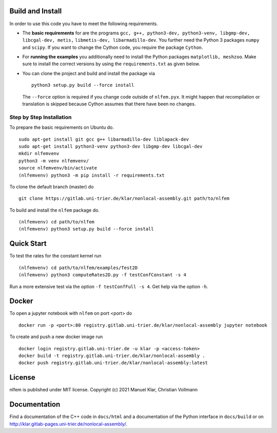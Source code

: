 Build and Install
=================

In order to use this code you have to meet the following requirements.

-  The **basic requirements** for are the programs
   ``gcc, g++, python3-dev, python3-venv, libgmp-dev, libcgal-dev, metis,`` ``libmetis-dev, libarmadillo-dev``.
   You further need the Python 3 packages ``numpy`` and ``scipy``. If
   you want to change the Cython code, you require the package
   ``Cython``.
-  For **running the examples** you additionally need to install the
   Python packages ``matplotlib, meshzoo``. Make sure to install the
   correct versions by using the ``requirements.txt`` as given below.

-   You can clone the project and build and install the package via

    ::

      python3 setup.py build --force install

    The ``--force`` option is required if you change code outside of
    ``nlfem.pyx``. It might happen that recompilation or translation is
    skipped because Cython assumes that there have been no changes.


Step by Step Installation
-------------------------------

To prepare the basic requirements on Ubuntu do.

::

  sudo apt-get install git gcc g++ libarmadillo-dev liblapack-dev
  sudo apt-get install python3-venv python3-dev libgmp-dev libcgal-dev
  mkdir nlfemvenv
  python3 -m venv nlfemvenv/
  source nlfemvenv/bin/activate
  (nlfemvenv) python3 -m pip install -r requirements.txt

To clone the default branch (master) do

::

  git clone https://gitlab.uni-trier.de/klar/nonlocal-assembly.git path/to/nlfem

To build and install the ``nlfem`` package do.

::

  (nlfemvenv) cd path/to/nlfem
  (nlfemvenv) python3 setup.py build --force install

Quick Start
===========

To test the rates for the constant kernel run

::

  (nlfemvenv) cd path/to/nlfem/examples/Test2D
  (nlfemvenv) python3 computeRates2D.py -f testConfConstant -s 4

Run a more extensive test via the option ``-f testConfFull -s 4``. Get
help via the option ``-h``.

Docker
=======

To open a jupyter notebook with ``nlfem`` on port <port> do

::

  docker run -p <port>:80 registry.gitlab.uni-trier.de/klar/nonlocal-assembly jupyter notebook

To create and push a new docker image run

::

  docker login registry.gitlab.uni-trier.de -u klar -p <access-token>
  docker build -t registry.gitlab.uni-trier.de/klar/nonlocal-assembly .
  docker push registry.gitlab.uni-trier.de/klar/nonlocal-assembly:latest

License
=======

nlfem is published under MIT license. Copyright (c) 2021 Manuel Klar, Christian Vollmann

Documentation
=============

Find a documentation of the C++ code in ``docs/html`` and a
documentation of the Python interface in ``docs/build`` or on
http://klar.gitlab-pages.uni-trier.de/nonlocal-assembly/.

